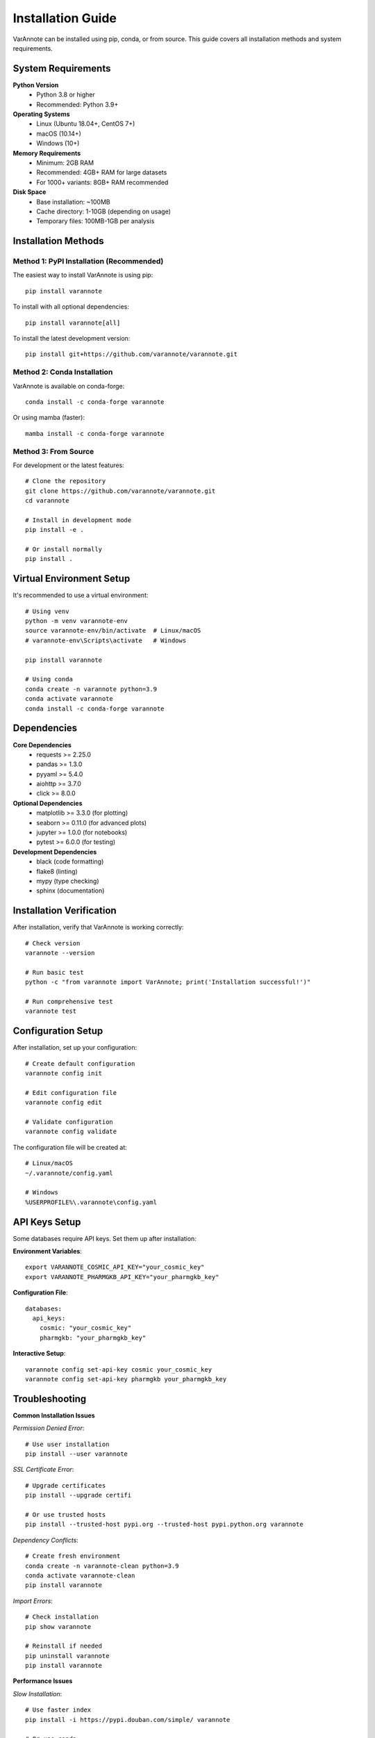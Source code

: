 Installation Guide
==================

VarAnnote can be installed using pip, conda, or from source. This guide covers all installation methods and system requirements.

System Requirements
-------------------

**Python Version**
  * Python 3.8 or higher
  * Recommended: Python 3.9+

**Operating Systems**
  * Linux (Ubuntu 18.04+, CentOS 7+)
  * macOS (10.14+)
  * Windows (10+)

**Memory Requirements**
  * Minimum: 2GB RAM
  * Recommended: 4GB+ RAM for large datasets
  * For 1000+ variants: 8GB+ RAM recommended

**Disk Space**
  * Base installation: ~100MB
  * Cache directory: 1-10GB (depending on usage)
  * Temporary files: 100MB-1GB per analysis

Installation Methods
--------------------

Method 1: PyPI Installation (Recommended)
~~~~~~~~~~~~~~~~~~~~~~~~~~~~~~~~~~~~~~~~~~

The easiest way to install VarAnnote is using pip::

    pip install varannote

To install with all optional dependencies::

    pip install varannote[all]

To install the latest development version::

    pip install git+https://github.com/varannote/varannote.git

Method 2: Conda Installation
~~~~~~~~~~~~~~~~~~~~~~~~~~~~

VarAnnote is available on conda-forge::

    conda install -c conda-forge varannote

Or using mamba (faster)::

    mamba install -c conda-forge varannote

Method 3: From Source
~~~~~~~~~~~~~~~~~~~~~

For development or the latest features::

    # Clone the repository
    git clone https://github.com/varannote/varannote.git
    cd varannote
    
    # Install in development mode
    pip install -e .
    
    # Or install normally
    pip install .

Virtual Environment Setup
-------------------------

It's recommended to use a virtual environment::

    # Using venv
    python -m venv varannote-env
    source varannote-env/bin/activate  # Linux/macOS
    # varannote-env\Scripts\activate   # Windows
    
    pip install varannote

    # Using conda
    conda create -n varannote python=3.9
    conda activate varannote
    conda install -c conda-forge varannote

Dependencies
------------

**Core Dependencies**
  * requests >= 2.25.0
  * pandas >= 1.3.0
  * pyyaml >= 5.4.0
  * aiohttp >= 3.7.0
  * click >= 8.0.0

**Optional Dependencies**
  * matplotlib >= 3.3.0 (for plotting)
  * seaborn >= 0.11.0 (for advanced plots)
  * jupyter >= 1.0.0 (for notebooks)
  * pytest >= 6.0.0 (for testing)

**Development Dependencies**
  * black (code formatting)
  * flake8 (linting)
  * mypy (type checking)
  * sphinx (documentation)

Installation Verification
-------------------------

After installation, verify that VarAnnote is working correctly::

    # Check version
    varannote --version
    
    # Run basic test
    python -c "from varannote import VarAnnote; print('Installation successful!')"
    
    # Run comprehensive test
    varannote test

Configuration Setup
-------------------

After installation, set up your configuration::

    # Create default configuration
    varannote config init
    
    # Edit configuration file
    varannote config edit
    
    # Validate configuration
    varannote config validate

The configuration file will be created at::

    # Linux/macOS
    ~/.varannote/config.yaml
    
    # Windows
    %USERPROFILE%\.varannote\config.yaml

API Keys Setup
--------------

Some databases require API keys. Set them up after installation:

**Environment Variables**::

    export VARANNOTE_COSMIC_API_KEY="your_cosmic_key"
    export VARANNOTE_PHARMGKB_API_KEY="your_pharmgkb_key"

**Configuration File**::

    databases:
      api_keys:
        cosmic: "your_cosmic_key"
        pharmgkb: "your_pharmgkb_key"

**Interactive Setup**::

    varannote config set-api-key cosmic your_cosmic_key
    varannote config set-api-key pharmgkb your_pharmgkb_key

Troubleshooting
---------------

**Common Installation Issues**

*Permission Denied Error*::

    # Use user installation
    pip install --user varannote

*SSL Certificate Error*::

    # Upgrade certificates
    pip install --upgrade certifi
    
    # Or use trusted hosts
    pip install --trusted-host pypi.org --trusted-host pypi.python.org varannote

*Dependency Conflicts*::

    # Create fresh environment
    conda create -n varannote-clean python=3.9
    conda activate varannote-clean
    pip install varannote

*Import Errors*::

    # Check installation
    pip show varannote
    
    # Reinstall if needed
    pip uninstall varannote
    pip install varannote

**Performance Issues**

*Slow Installation*::

    # Use faster index
    pip install -i https://pypi.douban.com/simple/ varannote
    
    # Or use conda
    mamba install -c conda-forge varannote

*Memory Issues During Installation*::

    # Increase pip cache
    pip install --cache-dir /tmp/pip-cache varannote
    
    # Or disable cache
    pip install --no-cache-dir varannote

**Platform-Specific Issues**

*Windows Long Path Issues*::

    # Enable long paths in Windows
    # Run as administrator:
    # New-ItemProperty -Path "HKLM:\SYSTEM\CurrentControlSet\Control\FileSystem" -Name "LongPathsEnabled" -Value 1 -PropertyType DWORD -Force

*macOS Permission Issues*::

    # Install with homebrew python
    brew install python
    /usr/local/bin/pip3 install varannote

*Linux Missing Dependencies*::

    # Ubuntu/Debian
    sudo apt-get update
    sudo apt-get install python3-dev python3-pip
    
    # CentOS/RHEL
    sudo yum install python3-devel python3-pip

Upgrading VarAnnote
-------------------

To upgrade to the latest version::

    # Using pip
    pip install --upgrade varannote
    
    # Using conda
    conda update varannote
    
    # Check new version
    varannote --version

To upgrade from a specific version::

    pip install varannote>=1.0.0

Uninstallation
--------------

To completely remove VarAnnote::

    # Uninstall package
    pip uninstall varannote
    
    # Remove configuration and cache
    rm -rf ~/.varannote/  # Linux/macOS
    # rmdir /s %USERPROFILE%\.varannote  # Windows

Docker Installation
-------------------

VarAnnote is also available as a Docker image::

    # Pull the image
    docker pull varannote/varannote:latest
    
    # Run VarAnnote
    docker run -v $(pwd):/data varannote/varannote:latest annotate /data/input.vcf
    
    # Interactive mode
    docker run -it -v $(pwd):/data varannote/varannote:latest bash

Getting Help
------------

If you encounter issues during installation:

1. Check the `troubleshooting section <#troubleshooting>`_ above
2. Search existing `GitHub issues <https://github.com/varannote/varannote/issues>`_
3. Create a new issue with:
   * Your operating system and Python version
   * Complete error message
   * Installation method used
   * Output of ``pip list`` or ``conda list``

**Support Channels**
  * GitHub Issues: https://github.com/varannote/varannote/issues
  * Documentation: https://varannote.readthedocs.io
  * Email: support@varannote.org 
